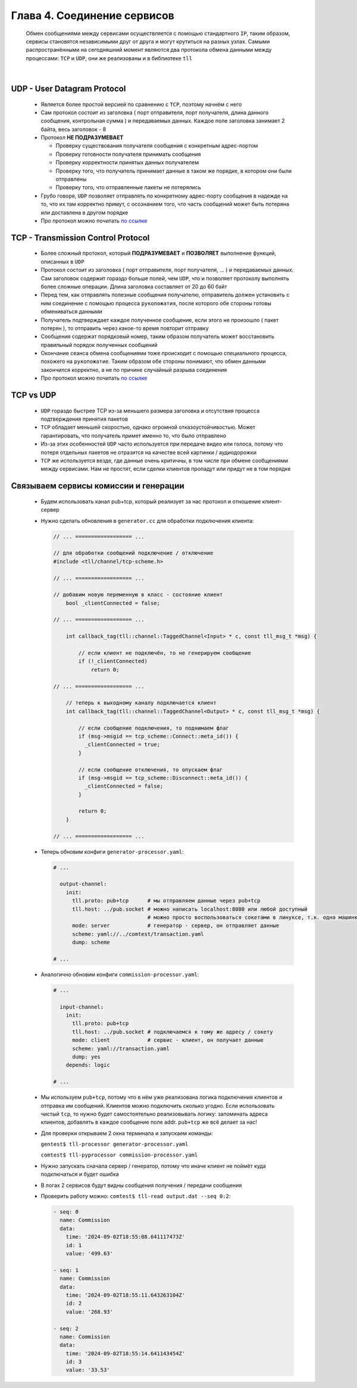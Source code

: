 Глава 4. Соединение сервисов
----------------------------

  Обмен сообщениями между сервисами осуществляется с помощью стандартного ``IP``, таким образом, сервисы становятся независимыми друг от друга и могут крутиться на разных узлах. Самыми распространёнными на сегодняшний момент являются два протокола обмена данными между процессами: ``TCP`` и ``UDP``, они же реализованы и в библиотеке ``tll``

|

UDP - User Datagram Protocol
^^^^^^^^^^^^^^^^^^^^^^^^^^^^

	- Является более простой версией по сравнению с ``TCP``, поэтому начнём с него
	- Сам протокол состоит из заголовка ( порт отправителя, порт получателя, длина данного сообщения, контрольная сумма ) и передаваемых данных. Каждое поле заголовка занимает 2 байта, весь заголовок - 8
	- Протокол **НЕ ПОДРАЗУМЕВАЕТ** 

	  - Проверку существования получателя сообщения с конкретным адрес-портом
	  - Проверку готовности получателя принимать сообщения
	  - Проверку корректности принятых данных получателем
	  - Проверку того, что получатель принимает данные в таком же порядке, в котором они были отправлены
	  - Проверку того, что отправленные пакеты не потерялись
	  
	- Грубо говоря, ``UDP`` позволяет отправлять по конкретному адрес-порту сообщения в надежде на то, что их там корректно примут, с осознанием того, что часть сообщений может быть потеряна или доставлена в другом порядке
	- Про протокол можно почитать `по ссылке <https://datatracker.ietf.org/doc/html/rfc768>`_

TCP - Transmission Control Protocol
^^^^^^^^^^^^^^^^^^^^^^^^^^^^^^^^^^^

	- Более сложный протокол, который **ПОДРАЗУМЕВАЕТ** и **ПОЗВОЛЯЕТ** выполнение функций, описанных в ``UDP``
	- Протокол состоит из заголовка ( порт отправителя, порт получателя, ... ) и передаваемых данных. Сам заголовок содержит гораздо больше полей, чем ``UDP``, что и позволяет протоколу выполнять более сложные операции. Длина заголовка составляет от 20 до 60 байт
	- Перед тем, как отправлять полезные сообщения получателю, отправитель должен установить с ним соединение с помощью процесса ``рукопожатия``, после которого обе стороны готовы обмениваться данными
	- Получатель подтверждает каждое полученное сообщение, если этого не произошло ( пакет потерян ), то отправить через какое-то время повторит отправку
	- Сообщения содержат порядковый номер, таким образом получатель может восстановить правильный порядок полученных сообщений
	- Окончание сеанса обмена сообщениями тоже происходит с помощью специального процесса, похожего на ``рукопожатие``. Таким образом обе стороны понимают, что обмен данными закончился корректно, а не по причине случайный разрыва соединения
	- Про протокол можно почитать `по ссылке <https://datatracker.ietf.org/doc/html/rfc793>`_

TCP vs UDP
^^^^^^^^^^

  - ``UDP`` гораздо быстрее TCP из-за меньшего размера заголовка и отсутствия процесса подтверждения принятия пакетов
  - ``TCP`` обладает меньшей скоростью, однако огромной отказоустойчивостью. Может гарантировать, что получатель примет именно то, что было отправлено
  - Из-за этих особенностей ``UDP`` часто используется при передаче видео или голоса, потому что потеря отдельных пакетов не отразится на качестве всей картинки / аудиодорожки
  - ``TCP`` же используется везде, где данные очень критичны, в том числе при обмене сообщениями между сервисами. Нам не простят, если сделки клиентов пропадут или придут не в том порядке

Связываем сервисы комиссии и генерации
^^^^^^^^^^^^^^^^^^^^^^^^^^^^^^^^^^^^^^

  - Будем использовать канал pub+tcp, который реализует за нас протокол и отношение клиент-сервер

  - Нужно сделать обновления в ``generator.cc`` для обработки подключения клиента:

    .. code:: c++

      // ... ================== ...

      // для обработки сообщений подключение / отключение
      #include <tll/channel/tcp-scheme.h>

      // ... ================== ...

      // добавим новую переменную в класс - состояние клиент
          bool _clientConnected = false;

      // ... ================== ...

          int callback_tag(tll::channel::TaggedChannel<Input> * c, const tll_msg_t *msg) {
        
              // если клиент не подключён, то не генерируем сообщение
              if (!_clientConnected)
                  return 0;

      // ... ================== ...

          // теперь к выходному каналу подключается клиент
          int callback_tag(tll::channel::TaggedChannel<Output> * c, const tll_msg_t *msg) {
              
              // если сообщение подключения, то поднимаем флаг
              if (msg->msgid == tcp_scheme::Connect::meta_id()) {
                _clientConnected = true;
              }

              // если сообщение отключения, то опускаем флаг
              if (msg->msgid == tcp_scheme::Disconnect::meta_id()) {
                _clientConnected = false;
              }
              
              return 0;
          }

      // ... ================== ...




  
  - Теперь обновим конфиги ``generator-processor.yaml``:

    .. code:: yaml

          # ...

            output-channel:
              init:
                tll.proto: pub+tcp      # мы отправляем данные через pub+tcp
                tll.host: ../pub.socket # можно написать localhost:8080 или любой доступный
                                        # можно просто воспользоваться сокетами в линуксе, т.к. одна машинка
                mode: server            # генератор - сервер, он отправляет данные
                scheme: yaml://../comtest/transaction.yaml
                dump: scheme

          # ...


  - Аналогично обновим конфиги ``commission-processor.yaml``:

    .. code:: yaml

          # ...

            input-channel:           
              init:                       
                tll.proto: pub+tcp                 
                tll.host: ../pub.socket # подключаемся к тому же адресу / сокету
                mode: client            # сервис - клиент, он получает данные
                scheme: yaml://transaction.yaml 
                dump: yes
              depends: logic  

          # ... 

  - Мы используем ``pub+tcp``, потому что в нём уже реализована логика подключения клиентов и отправка им сообщений. Клиентов можно подключить сколько угодно. Если использовать чистый ``tcp``, то нужно будет самостоятельно реализовывать логику: запоминать адреса клиентов, добавлять в каждое сообщение поле addr. ``pub+tcp`` же всё делает за нас!
  - Для проверки открываем 2 окна терминала и запускаем команды:

    ``gentest$ tll-processor generator-processor.yaml`` 

    ``comtest$ tll-pyprocessor commission-processor.yaml``

  - Нужно запускать сначала сервер / генератор, потому что иначе клиент не поймёт куда подключаться и будет ошибка
  - В логах 2 сервисов будут видны сообщения получения / передачи сообщения
  - Проверить работу можно: ``comtest$ tll-read output.dat --seq 0:2``:

    .. code::

          - seq: 0
            name: Commission
            data:
              time: '2024-09-02T18:55:08.641117473Z'
              id: 1
              value: '499.63'
          
          - seq: 1
            name: Commission
            data:
              time: '2024-09-02T18:55:11.643263104Z'
              id: 2
              value: '268.93'
          
          - seq: 2
            name: Commission
            data:
              time: '2024-09-02T18:55:14.641143454Z'
              id: 3
              value: '33.53'



